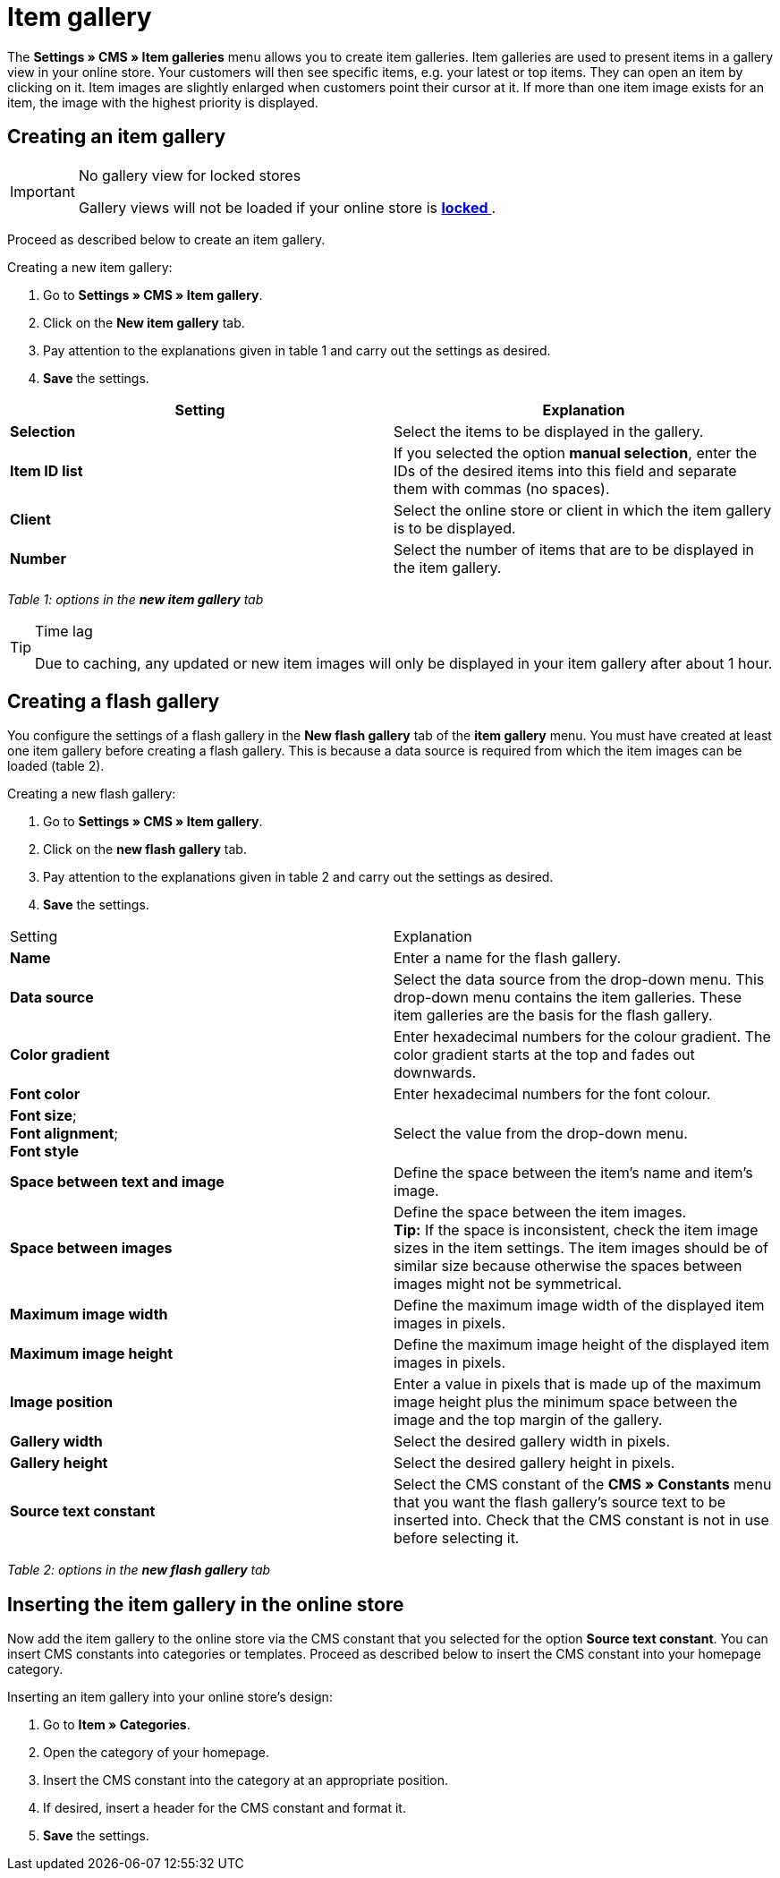 = Item gallery
:lang: en
// include::{includedir}/_header.adoc[]
:position: 40

The **Settings » CMS » Item galleries** menu allows you to create item galleries. Item galleries are used to present items in a gallery view in your online store. Your customers will then see specific items, e.g. your latest or top items. They can open an item by clicking on it. Item images are slightly enlarged when customers point their cursor at it. If more than one item image exists for an item, the image with the highest priority is displayed.

== Creating an item gallery

[IMPORTANT]
.No gallery view for locked stores
====
Gallery views will not be loaded if your online store is **<<omni-channel/online-store/standard/online-store/lock-store#, locked  >>**.
====

Proceed as described below to create an item gallery.

[.instruction]
Creating a new item gallery:

. Go to **Settings » CMS » Item gallery**.
. Click on the **New item gallery** tab.
. Pay attention to the explanations given in table 1 and carry out the settings as desired.
. **Save** the settings.

[cols="a,a"]
|====
|Setting |Explanation

|**Selection**
|Select the items to be displayed in the gallery.

|**Item ID list**
|If you selected the option **manual selection**, enter the IDs of the desired items into this field and separate them with commas (no spaces).

|**Client**
|Select the online store or client in which the item gallery is to be displayed.

|**Number**
|Select the number of items that are to be displayed in the item gallery.
|====

__Table 1: options in the **new item gallery** tab__

[TIP]
.Time lag
====
Due to caching, any updated or new item images will only be displayed in your item gallery after about 1 hour.
====

== Creating a flash gallery

You configure the settings of a flash gallery in the **New flash gallery** tab of the **item gallery** menu. You must have created at least one item gallery before creating a flash gallery. This is because a data source is required from which the item images can be loaded (table 2).

[.instruction]
Creating a new flash gallery:

. Go to **Settings » CMS » Item gallery**.
. Click on the **new flash gallery** tab.
. Pay attention to the explanations given in table 2 and carry out the settings as desired.
. **Save** the settings.

[cols="a,a"]
|====
|Setting
|Explanation

|**Name**
|Enter a name for the flash gallery.

|**Data source**
|Select the data source from the drop-down menu. This drop-down menu contains the item galleries. These item galleries are the basis for the flash gallery.

|**Color gradient**
|Enter hexadecimal numbers for the colour gradient. The color gradient starts at the top and fades out downwards.

|**Font color**
|Enter hexadecimal numbers for the font colour.

|**Font size**; +
**Font alignment**; +
**Font style**
|Select the value from the drop-down menu.

|**Space between text and image**
|Define the space between the item's name and item's image.

|**Space between images**
|Define the space between the item images. +
**Tip:** If the space is inconsistent, check the item image sizes in the item settings. The item images should be of similar size because otherwise the spaces between images might not be symmetrical.

|**Maximum image width**
|Define the maximum image width of the displayed item images in pixels.

|**Maximum image height**
|Define the maximum image height of the displayed item images in pixels.

|**Image position**
|Enter a value in pixels that is made up of the maximum image height plus the minimum space between the image and the top margin of the gallery.

|**Gallery width**
|Select the desired gallery width in pixels.

|**Gallery height**
|Select the desired gallery height in pixels.

|**Source text constant**
|Select the CMS constant of the **CMS » Constants** menu that you want the flash gallery's source text to be inserted into. Check that the CMS constant is not in use before selecting it.
|====

__Table 2: options in the **new flash gallery** tab__

== Inserting the item gallery in the online store

Now add the item gallery to the online store via the CMS constant that you selected for the option **Source text constant**. You can insert CMS constants into categories or templates. Proceed as described below to insert the CMS constant into your homepage category.

[.instruction]
Inserting an item gallery into your online store's design:

. Go to **Item » Categories**.
. Open the category of your homepage.
. Insert the CMS constant into the category at an appropriate position.
. If desired, insert a header for the CMS constant and format it.
. **Save** the settings.

